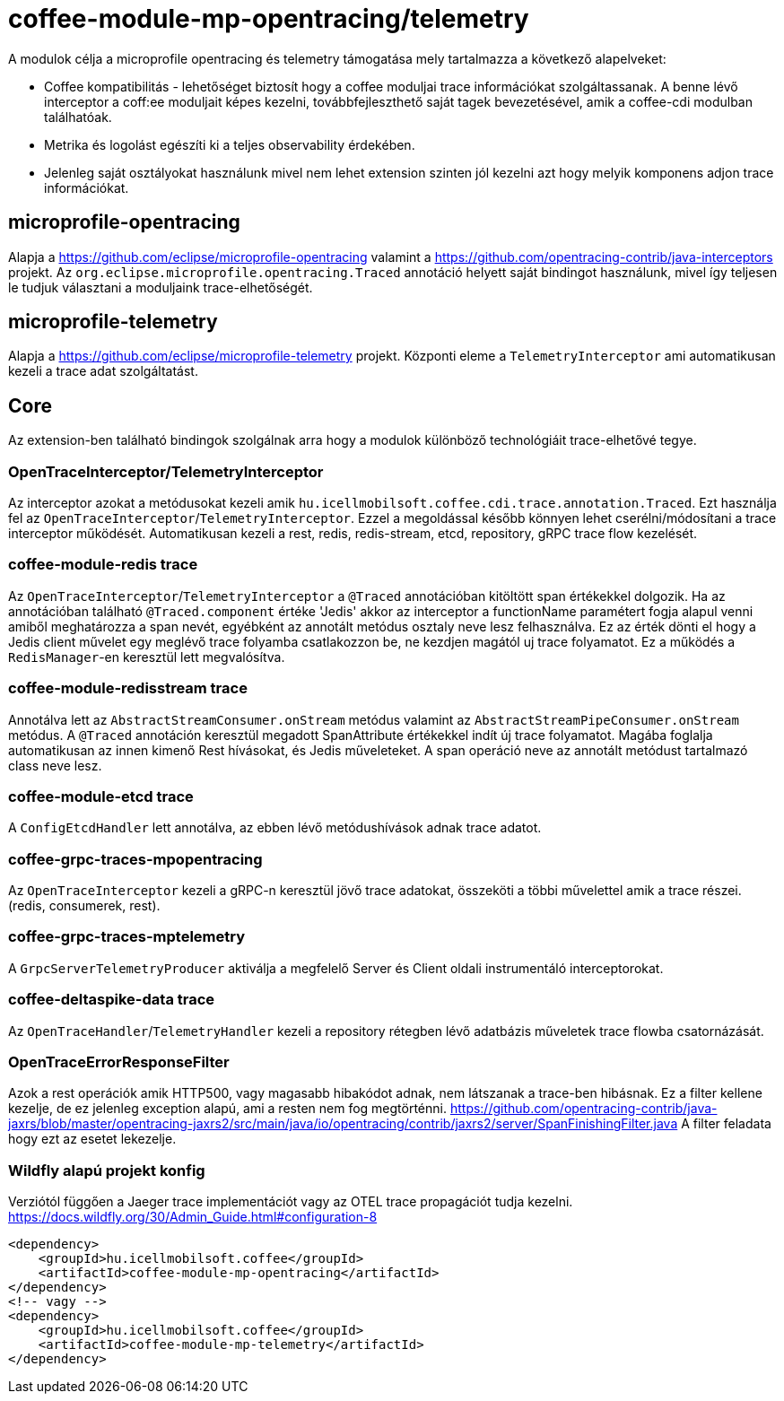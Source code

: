 [#common_module_coffee-module-mp-opentracing]
= coffee-module-mp-opentracing/telemetry

A modulok célja a microprofile opentracing és telemetry támogatása mely tartalmazza a következő alapelveket:

* Coffee kompatibilitás - lehetőséget biztosít hogy a coffee moduljai trace információkat szolgáltassanak. A benne lévő interceptor a coff:ee moduljait képes kezelni, továbbfejleszthető saját tagek bevezetésével, amik a coffee-cdi modulban találhatóak.
* Metrika és logolást egészíti ki a teljes observability érdekében.
* Jelenleg saját osztályokat használunk mivel nem lehet extension szinten jól kezelni azt hogy melyik komponens adjon trace információkat.

== microprofile-opentracing
Alapja a https://github.com/eclipse/microprofile-opentracing  valamint a
https://github.com/opentracing-contrib/java-interceptors  projekt.
Az `org.eclipse.microprofile.opentracing.Traced` annotáció helyett saját bindingot használunk, mivel így teljesen le tudjuk választani a moduljaink trace-elhetőségét.

== microprofile-telemetry
Alapja a https://github.com/eclipse/microprofile-telemetry projekt.
Központi eleme a `TelemetryInterceptor` ami automatikusan kezeli a trace adat szolgáltatást.

== Core
Az extension-ben található bindingok szolgálnak arra hogy a modulok különböző technológiáit trace-elhetővé tegye.

=== OpenTraceInterceptor/TelemetryInterceptor
Az interceptor azokat a metódusokat kezeli amik `hu.icellmobilsoft.coffee.cdi.trace.annotation.Traced`.
Ezt használja fel az `OpenTraceInterceptor`/`TelemetryInterceptor`. Ezzel a megoldással később könnyen lehet cserélni/módosítani a trace interceptor működését.
Automatikusan kezeli a rest, redis, redis-stream, etcd, repository, gRPC trace flow kezelését.

=== coffee-module-redis trace
Az `OpenTraceInterceptor`/`TelemetryInterceptor` a `@Traced` annotációban kitöltött span értékekkel dolgozik. Ha az annotációban található `@Traced.component` értéke 'Jedis'
akkor az interceptor a functionName paramétert fogja alapul venni amiből meghatározza a span nevét, egyébként az annotált metódus osztaly neve lesz felhasználva. Ez az érték dönti el hogy a Jedis client művelet egy meglévő trace folyamba csatlakozzon be, ne kezdjen magától uj trace folyamatot. Ez a működés a `RedisManager`-en keresztül lett megvalósítva.

=== coffee-module-redisstream trace
Annotálva lett az `AbstractStreamConsumer.onStream` metódus valamint az `AbstractStreamPipeConsumer.onStream` metódus.
A `@Traced` annotáción keresztül megadott SpanAttribute értékekkel indít új trace folyamatot. Magába foglalja automatikusan az innen kimenő Rest hívásokat, és Jedis műveleteket. A span operáció neve az annotált metódust tartalmazó class neve lesz.

=== coffee-module-etcd trace
A `ConfigEtcdHandler` lett annotálva, az ebben lévő metódushívások adnak trace adatot.

=== coffee-grpc-traces-mpopentracing
Az `OpenTraceInterceptor` kezeli a gRPC-n keresztül jövő trace adatokat, összeköti a többi művelettel amik a trace részei. (redis, consumerek, rest).

=== coffee-grpc-traces-mptelemetry
A `GrpcServerTelemetryProducer` aktiválja a megfelelő Server és Client oldali instrumentáló interceptorokat.

=== coffee-deltaspike-data trace
Az `OpenTraceHandler`/`TelemetryHandler` kezeli a repository rétegben lévő adatbázis műveletek trace flowba csatornázását.

=== OpenTraceErrorResponseFilter
Azok a rest operációk amik HTTP500, vagy magasabb hibakódot adnak, nem látszanak a trace-ben hibásnak.
Ez a filter kellene kezelje, de ez jelenleg exception alapú, ami a resten nem fog megtörténni.
https://github.com/opentracing-contrib/java-jaxrs/blob/master/opentracing-jaxrs2/src/main/java/io/opentracing/contrib/jaxrs2/server/SpanFinishingFilter.java
A filter feladata hogy ezt az esetet lekezelje.

=== Wildfly alapú projekt konfig
Verziótól függően a Jaeger trace implementációt vagy az OTEL trace propagációt tudja kezelni.
https://docs.wildfly.org/30/Admin_Guide.html#configuration-8
----
<dependency>
    <groupId>hu.icellmobilsoft.coffee</groupId>
    <artifactId>coffee-module-mp-opentracing</artifactId>
</dependency>
<!-- vagy -->
<dependency>
    <groupId>hu.icellmobilsoft.coffee</groupId>
    <artifactId>coffee-module-mp-telemetry</artifactId>
</dependency>
----